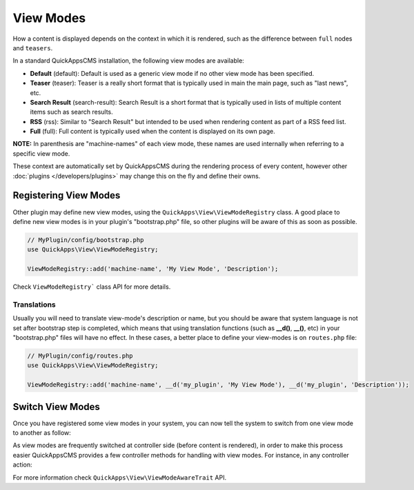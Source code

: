 View Modes
##########

How a content is displayed depends on the context in which it is rendered, such
as the difference between ``full`` nodes and ``teasers``.

In a standard QuickAppsCMS installation, the following view modes are available:

-  **Default** (default): Default is used as a generic view mode if no other
   view mode has been specified.
-  **Teaser** (teaser): Teaser is a really short format that is typically used
   in main the main page, such as "last news", etc.
-  **Search Result** (search-result): Search Result is a short format that is
   typically used in lists of multiple content items such as search results.
-  **RSS** (rss): Similar to "Search Result" but intended to be used when
   rendering content as part of a RSS feed list.
-  **Full** (full): Full content is typically used when the content is displayed
   on its own page.

**NOTE:** In parenthesis are "machine-names" of each view mode, these names are
used internally when referring to a specific view mode.

These context are automatically set by QuickAppsCMS during the rendering process
of every content, however other :doc:`plugins </developers/plugins>` may change
this on the fly and define their owns.


Registering View Modes
======================

Other plugin may define new view modes, using the
``QuickApps\View\ViewModeRegistry`` class. A good place to define new view modes is
in your plugin's "bootstrap.php" file, so other plugins will be aware of this as
soon as possible.

.. code:: php

    // MyPlugin/config/bootstrap.php
    use QuickApps\View\ViewModeRegistry;

    ViewModeRegistry::add('machine-name', 'My View Mode', 'Description');

Check ``ViewModeRegistry``` class API for more details.

Translations
------------

Usually you will need to translate view-mode's description or name, but you should
be aware that system language is not set after bootstrap step is completed, which
means that using translation functions (such as **__d()**, **__()**, etc) in your
"bootstrap.php" files will have no effect. In these cases, a better place to define
your view-modes is on ``routes.php`` file:

.. code:: php

    // MyPlugin/config/routes.php
    use QuickApps\View\ViewModeRegistry;

    ViewModeRegistry::add('machine-name', __d('my_plugin', 'My View Mode'), __d('my_plugin', 'Description'));


Switch View Modes
=================

Once you have registered some view modes in your system, you can now tell the system
to switch from one view mode to another as follow:

.. code:: php
  <?php ViewModeRegistry::uses('machine-name'); ?>

As view modes are frequently switched at controller side (before content is
rendered), in order to make this process easier QuickAppsCMS provides a few
controller methods for handling with view modes. For instance, in any controller
action:

.. code:: php
    <?php
        // ...
        public function myAction()
        {
            // action logic
            $this->viewMode('machine-name');
        }

For more information check ``QuickApps\View\ViewModeAwareTrait`` API.

.. meta::
    :title lang=en: View Modes
    :keywords lang=en: view mode,full,teaser,rss,search result,machine name
